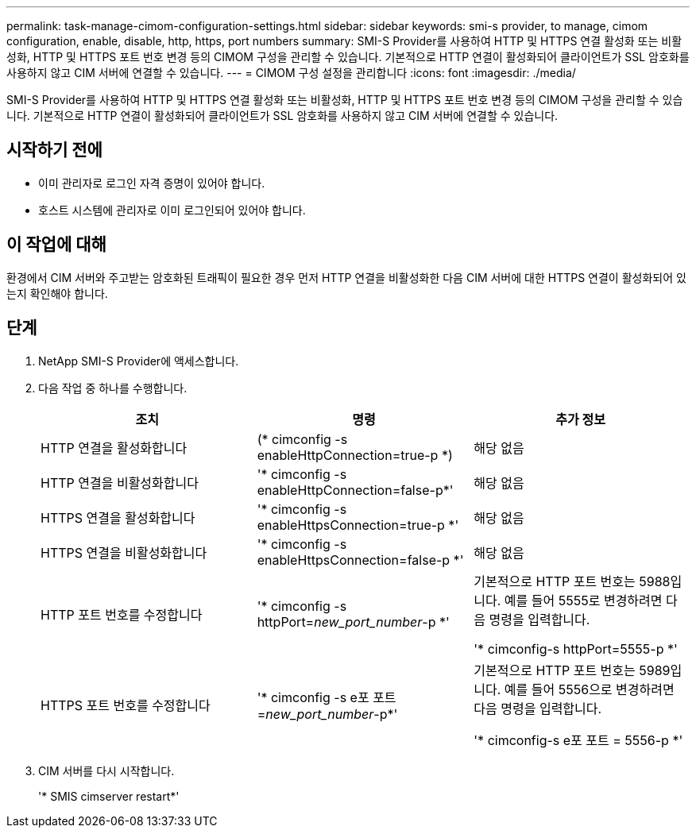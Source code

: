 ---
permalink: task-manage-cimom-configuration-settings.html 
sidebar: sidebar 
keywords: smi-s provider, to manage, cimom configuration, enable, disable, http, https, port numbers 
summary: SMI-S Provider를 사용하여 HTTP 및 HTTPS 연결 활성화 또는 비활성화, HTTP 및 HTTPS 포트 번호 변경 등의 CIMOM 구성을 관리할 수 있습니다. 기본적으로 HTTP 연결이 활성화되어 클라이언트가 SSL 암호화를 사용하지 않고 CIM 서버에 연결할 수 있습니다. 
---
= CIMOM 구성 설정을 관리합니다
:icons: font
:imagesdir: ./media/


[role="lead"]
SMI-S Provider를 사용하여 HTTP 및 HTTPS 연결 활성화 또는 비활성화, HTTP 및 HTTPS 포트 번호 변경 등의 CIMOM 구성을 관리할 수 있습니다. 기본적으로 HTTP 연결이 활성화되어 클라이언트가 SSL 암호화를 사용하지 않고 CIM 서버에 연결할 수 있습니다.



== 시작하기 전에

* 이미 관리자로 로그인 자격 증명이 있어야 합니다.
* 호스트 시스템에 관리자로 이미 로그인되어 있어야 합니다.




== 이 작업에 대해

환경에서 CIM 서버와 주고받는 암호화된 트래픽이 필요한 경우 먼저 HTTP 연결을 비활성화한 다음 CIM 서버에 대한 HTTPS 연결이 활성화되어 있는지 확인해야 합니다.



== 단계

. NetApp SMI-S Provider에 액세스합니다.
. 다음 작업 중 하나를 수행합니다.
+
[cols="3*"]
|===
| 조치 | 명령 | 추가 정보 


 a| 
HTTP 연결을 활성화합니다
 a| 
(* cimconfig -s enableHttpConnection=true-p *)
 a| 
해당 없음



 a| 
HTTP 연결을 비활성화합니다
 a| 
'* cimconfig -s enableHttpConnection=false-p*'
 a| 
해당 없음



 a| 
HTTPS 연결을 활성화합니다
 a| 
'* cimconfig -s enableHttpsConnection=true-p *'
 a| 
해당 없음



 a| 
HTTPS 연결을 비활성화합니다
 a| 
'* cimconfig -s enableHttpsConnection=false-p *'
 a| 
해당 없음



 a| 
HTTP 포트 번호를 수정합니다
 a| 
'* cimconfig -s httpPort=_new_port_number_-p *'
 a| 
기본적으로 HTTP 포트 번호는 5988입니다. 예를 들어 5555로 변경하려면 다음 명령을 입력합니다.

'* cimconfig-s httpPort=5555-p *'



 a| 
HTTPS 포트 번호를 수정합니다
 a| 
'* cimconfig -s e포 포트=_new_port_number_-p*'
 a| 
기본적으로 HTTP 포트 번호는 5989입니다. 예를 들어 5556으로 변경하려면 다음 명령을 입력합니다.

'* cimconfig-s e포 포트 = 5556-p *'

|===
. CIM 서버를 다시 시작합니다.
+
'* SMIS cimserver restart*'


